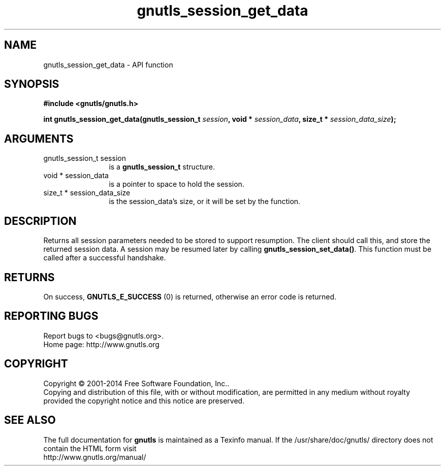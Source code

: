 .\" DO NOT MODIFY THIS FILE!  It was generated by gdoc.
.TH "gnutls_session_get_data" 3 "3.3.0" "gnutls" "gnutls"
.SH NAME
gnutls_session_get_data \- API function
.SH SYNOPSIS
.B #include <gnutls/gnutls.h>
.sp
.BI "int gnutls_session_get_data(gnutls_session_t " session ", void * " session_data ", size_t * " session_data_size ");"
.SH ARGUMENTS
.IP "gnutls_session_t session" 12
is a \fBgnutls_session_t\fP structure.
.IP "void * session_data" 12
is a pointer to space to hold the session.
.IP "size_t * session_data_size" 12
is the session_data's size, or it will be set by the function.
.SH "DESCRIPTION"
Returns all session parameters needed to be stored to support resumption.
The client should call this, and store the returned session data. A session
may be resumed later by calling \fBgnutls_session_set_data()\fP.  
This function must be called after a successful handshake. 
.SH "RETURNS"
On success, \fBGNUTLS_E_SUCCESS\fP (0) is returned, otherwise
an error code is returned.
.SH "REPORTING BUGS"
Report bugs to <bugs@gnutls.org>.
.br
Home page: http://www.gnutls.org

.SH COPYRIGHT
Copyright \(co 2001-2014 Free Software Foundation, Inc..
.br
Copying and distribution of this file, with or without modification,
are permitted in any medium without royalty provided the copyright
notice and this notice are preserved.
.SH "SEE ALSO"
The full documentation for
.B gnutls
is maintained as a Texinfo manual.
If the /usr/share/doc/gnutls/
directory does not contain the HTML form visit
.B
.IP http://www.gnutls.org/manual/
.PP
